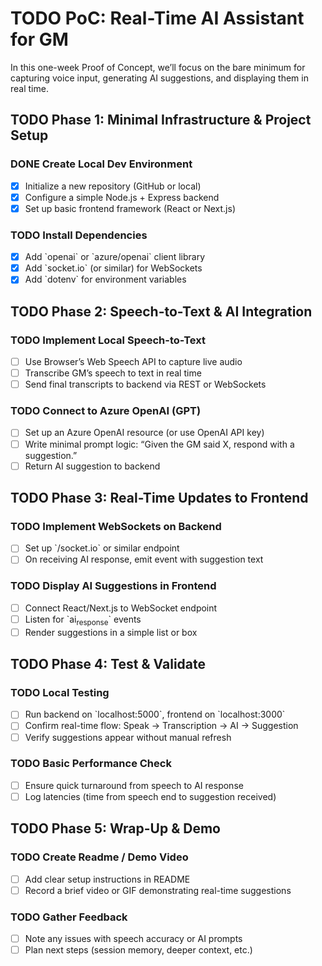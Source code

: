 * TODO PoC: Real-Time AI Assistant for GM
In this one-week Proof of Concept, we’ll focus on the bare minimum for capturing voice input, generating AI suggestions, and displaying them in real time.

** TODO Phase 1: Minimal Infrastructure & Project Setup
*** DONE Create Local Dev Environment
    - [X] Initialize a new repository (GitHub or local)
    - [X] Configure a simple Node.js + Express backend
    - [X] Set up basic frontend framework (React or Next.js)
*** TODO Install Dependencies
    - [X] Add `openai` or `azure/openai` client library
    - [X] Add `socket.io` (or similar) for WebSockets
    - [X] Add `dotenv` for environment variables

** TODO Phase 2: Speech-to-Text & AI Integration
*** TODO Implement Local Speech-to-Text
    - [ ] Use Browser’s Web Speech API to capture live audio
    - [ ] Transcribe GM’s speech to text in real time
    - [ ] Send final transcripts to backend via REST or WebSockets
*** TODO Connect to Azure OpenAI (GPT)
    - [ ] Set up an Azure OpenAI resource (or use OpenAI API key)
    - [ ] Write minimal prompt logic: “Given the GM said X, respond with a suggestion.”
    - [ ] Return AI suggestion to backend

** TODO Phase 3: Real-Time Updates to Frontend
*** TODO Implement WebSockets on Backend
    - [ ] Set up `/socket.io` or similar endpoint
    - [ ] On receiving AI response, emit event with suggestion text
*** TODO Display AI Suggestions in Frontend
    - [ ] Connect React/Next.js to WebSocket endpoint
    - [ ] Listen for `ai_response` events
    - [ ] Render suggestions in a simple list or box

** TODO Phase 4: Test & Validate
*** TODO Local Testing
    - [ ] Run backend on `localhost:5000`, frontend on `localhost:3000`
    - [ ] Confirm real-time flow: Speak → Transcription → AI → Suggestion
    - [ ] Verify suggestions appear without manual refresh
*** TODO Basic Performance Check
    - [ ] Ensure quick turnaround from speech to AI response
    - [ ] Log latencies (time from speech end to suggestion received)

** TODO Phase 5: Wrap-Up & Demo
*** TODO Create Readme / Demo Video
    - [ ] Add clear setup instructions in README
    - [ ] Record a brief video or GIF demonstrating real-time suggestions
*** TODO Gather Feedback
    - [ ] Note any issues with speech accuracy or AI prompts
    - [ ] Plan next steps (session memory, deeper context, etc.)
